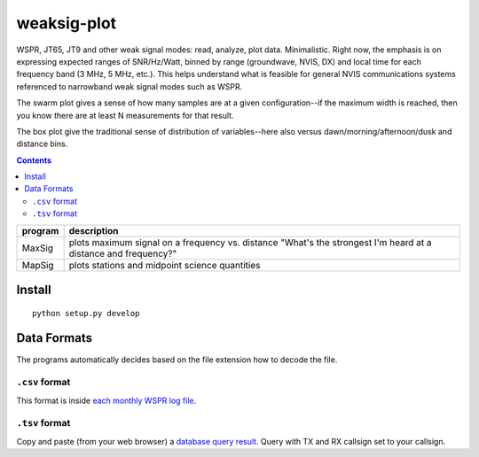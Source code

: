 ============
weaksig-plot
============

WSPR, JT65, JT9 and other weak signal modes: read, analyze, plot data. Minimalistic.
Right now, the emphasis is on expressing expected ranges of SNR/Hz/Watt, binned by range (groundwave, NVIS, DX) and local time for each frequency band (3 MHz, 5 MHz, etc.).
This helps understand what is feasible for general NVIS communications systems referenced to narrowband weak signal modes such as WSPR.

.. image:: swarm.png

The swarm plot gives a sense of how many samples are at a given configuration--if the maximum width is reached, then you know there are at least N measurements for that result.

.. image:: box.png

The box plot give the traditional sense of distribution of variables--here also versus dawn/morning/afternoon/dusk and distance bins.


.. contents::

======== ===================
program  description
======== ===================
MaxSig   plots maximum signal on a frequency vs. distance "What's the strongest I'm heard at a distance and frequency?"
MapSig   plots stations and midpoint science quantities
======== ===================


Install
=======
::
   
    python setup.py develop


Data Formats
============
The programs automatically decides based on the file extension how to decode the file.

``.csv`` format
---------------
This format is inside `each monthly WSPR log file <http://wsprnet.org/drupal/downloads>`_.

``.tsv`` format
---------------
Copy and paste (from your web browser) a `database query result <http://wsprnet.org/olddb>`_. 
Query with TX and RX callsign set to your callsign.



